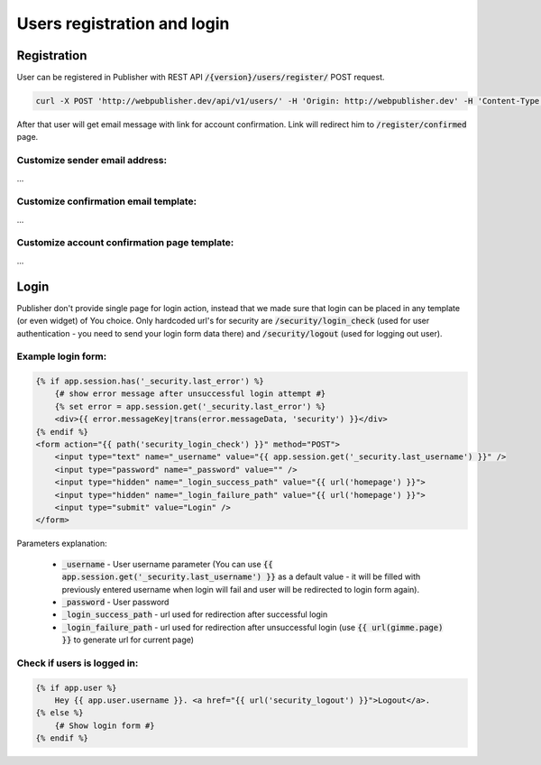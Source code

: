 Users registration and login
============================

Registration
------------

User can be registered in Publisher with REST API :code:`/{version}/users/register/` POST request.

.. code-block:: bash

    curl -X POST 'http://webpublisher.dev/api/v1/users/' -H 'Origin: http://webpublisher.dev' -H 'Content-Type: application/x-www-form-urlencoded' -H 'Accept: */*' -H 'Connection: keep-alive' -H 'DNT: 1' --data '_format=json&user_registration%5Bemail%5D=pawel.mikolajczuk%40sourcefabric.org&user_registration%5Busername%5D=pawel.mikolajczuk&user_registration%5BplainPassword%5D%5Bfirst%5D=superStronP%40SSword&user_registration%5BplainPassword%5D%5Bsecond%5D=superStronP%40SSword' --compressed

After that user will get email message with link for account confirmation. Link will redirect him to :code:`/register/confirmed` page.

Customize sender email address:
```````````````````````````````

...

Customize confirmation email template:
``````````````````````````````````````

...

Customize account confirmation page template:
`````````````````````````````````````````````

...

Login
-----

Publisher don't provide single page for login action, instead that we made sure that login can be placed in any template
(or even widget) of You choice. Only hardcoded url's for security are :code:`/security/login_check` (used for user
authentication - you need to send your login form data there) and :code:`/security/logout` (used for logging out user).

Example login form:
```````````````````

.. code-block:: twig

    {% if app.session.has('_security.last_error') %}
        {# show error message after unsuccessful login attempt #}
        {% set error = app.session.get('_security.last_error') %}
        <div>{{ error.messageKey|trans(error.messageData, 'security') }}</div>
    {% endif %}
    <form action="{{ path('security_login_check') }}" method="POST">
        <input type="text" name="_username" value="{{ app.session.get('_security.last_username') }}" />
        <input type="password" name="_password" value="" />
        <input type="hidden" name="_login_success_path" value="{{ url('homepage') }}">
        <input type="hidden" name="_login_failure_path" value="{{ url('homepage') }}">
        <input type="submit" value="Login" />
    </form>

Parameters explanation:

 * :code:`_username` - User username parameter (You can use :code:`{{ app.session.get('_security.last_username') }}` as a default value - it will be filled with previously entered username when login will fail and user will be redirected to login form again).
 * :code:`_password` - User password
 * :code:`_login_success_path` - url used for redirection after successful login
 * :code:`_login_failure_path` - url used for redirection after unsuccessful login (use :code:`{{ url(gimme.page) }}` to generate url for current page)

Check if users is logged in:
````````````````````````````

.. code-block:: twig

    {% if app.user %}
        Hey {{ app.user.username }}. <a href="{{ url('security_logout') }}">Logout</a>.
    {% else %}
        {# Show login form #}
    {% endif %}